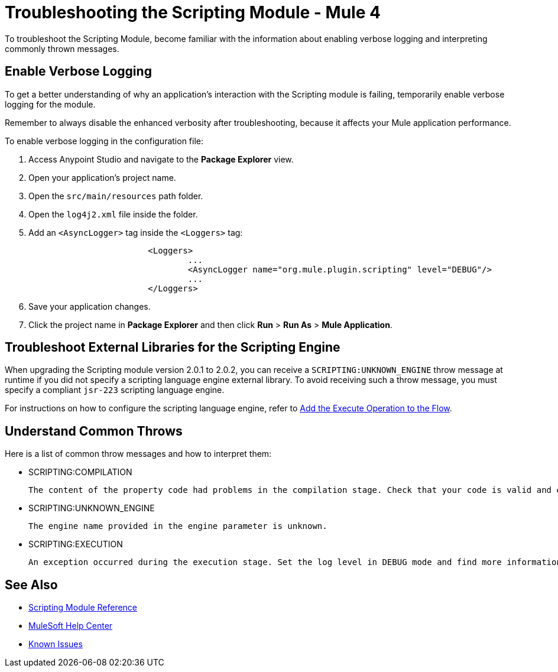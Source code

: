 = Troubleshooting the Scripting Module - Mule 4

To troubleshoot the Scripting Module, become familiar with the information about enabling verbose logging and interpreting commonly thrown messages.

== Enable Verbose Logging

To get a better understanding of why an application's interaction with the Scripting module is failing, temporarily enable verbose logging for the module. +

Remember to always disable the enhanced verbosity after troubleshooting, because it affects your Mule application performance.

To enable verbose logging in the configuration file:

. Access Anypoint Studio and navigate to the *Package Explorer* view.
. Open your application's project name.
. Open the `src/main/resources` path folder.
. Open the `log4j2.xml` file inside the folder.
. Add an `<AsyncLogger>` tag inside the `<Loggers>` tag:
+
[source,xml,linenums]
----
			<Loggers>
				...
				<AsyncLogger name="org.mule.plugin.scripting" level="DEBUG"/>
				...
			</Loggers>
----
[start=6]
. Save your application changes.
. Click the project name in *Package Explorer* and then click *Run* > *Run As* > *Mule Application*.

== Troubleshoot External Libraries for the Scripting Engine

When upgrading the Scripting module version 2.0.1 to 2.0.2, you can receive a `SCRIPTING:UNKNOWN_ENGINE` throw message at runtime if you did not specify a scripting language engine external library. To avoid receiving such a throw message, you must specify a compliant `jsr-223` scripting language engine. +

For instructions on how to configure the scripting language engine, refer to xref:scripting-module-studio.adoc#add-connector-operation[Add the Execute Operation to the Flow].


== Understand Common Throws

Here is a list of common throw messages and how to interpret them:

* SCRIPTING:COMPILATION

 The content of the property code had problems in the compilation stage. Check that your code is valid and export the classes used with the Scripting module.

* SCRIPTING:UNKNOWN_ENGINE

 The engine name provided in the engine parameter is unknown.

* SCRIPTING:EXECUTION

 An exception occurred during the execution stage. Set the log level in DEBUG mode and find more information in the log file.

== See Also

* xref:scripting-reference.adoc[Scripting Module Reference]
* https://help.mulesoft.com[MuleSoft Help Center]
* https://issues.salesforce.com/[Known Issues]
